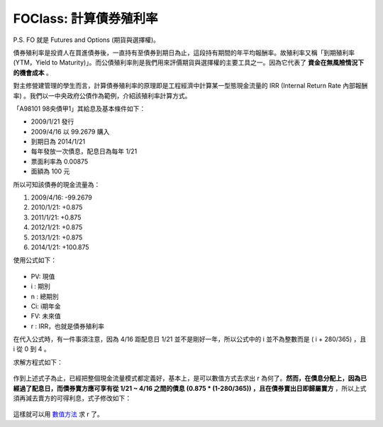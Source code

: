 FOClass: 計算債券殖利率
================================================================================

P.S. FO 就是 Futures and Options (期貨與選擇權)。

債券殖利率是投資人在買進債券後，一直持有至債券到期日為止，這段持有期間的年平均報酬率。\
故殖利率又稱「到期殖利率(YTM，Yield to Maturity)」。\
而公債殖利率則是我們用來評價期貨與選擇權的主要工具之一。\
因為它代表了 **資金在無風險情況下的機會成本** 。

對主修營建管理的學生而言，計算債券殖利率的原理即是工程經濟中計算某一型態現金流量的 IRR (Internal Return Rate 內部報酬率) 。\
我們以一中央政府公債作為範例，介紹該殖利率計算方式。

「A98101 98央債甲1」其給息及基本條件如下：

* 2009/1/21 發行
* 2009/4/16 以 99.2679 購入
* 到期日為 2014/1/21
* 每年發放一次債息，配息日為每年 1/21
* 票面利率為 0.00875
* 面額為 100 元

所以可知該債券的現金流量為：

1.  2009/4/16: -99.2679
2.  2010/1/21: +0.875
3.  2011/1/21: +0.875
4.  2012/1/21: +0.875
5.  2013/1/21: +0.875
6.  2014/1/21: +100.875

使用公式如下：

.. figure:: http://latex.codecogs.com/gif.latex?PV%20=%20%5Csum_%7Bi=1%7D%5E%7Bn%7D%5Cfrac%7BC_%7Bi%7D%7D%7B%281+r%29%5E%7Bi%7D%7D%5C:%20+%20%5Cfrac%7BFV%7D%7B%281+r%29%5E%7Bn%7D%7D
    :align: center

* PV: 現值
* i : 期別
* n : 總期別
* Ci: i期年金
* FV: 未來值
* r : IRR，也就是債券殖利率

在代入公式時，有一件事須注意，因為 4/16 距配息日 1/21 並不是剛好一年，\
所以公式中的 i 並不為整數而是 ( i + 280/365) ，且 i 從 0 到 4 。

求解方程式如下：

.. figure:: foclass/2.gif
    :width: 600px
    :align: center

作到上述式子為止，已經把整個現金流量模式都定義好，基本上，是可以數值方式去求出 r 為何了。\
**然而，在債息分配上，因為已經過了配息日，而債券賣方應可享有從 1/21 ~ 4/16 之間的債息 (0.875 * (1-280/365)) ，\
且在債券賣出日即歸屬賣方** ，所以上式須再減去賣方的可得利息，式子修改如下：


.. figure:: http://latex.codecogs.com/gif.latex?99.2679%20=-%20%5Cfrac%7B0.875%5Ctimes%20%281-%5Cfrac%7B280%7D%7B365%7D%29%7D%7B%281+r%29%5E%7B0%7D%7D%20+%20%5Cfrac%7B0.875%7D%7B%281+r%29%5E%7B%280+%5Cfrac%7B280%7D%7B365%7D%29%7D%7D%20+%20%5Cfrac%7B0.875%7D%7B%281+r%29%5E%7B%281+%5Cfrac%7B280%7D%7B365%7D%29%7D%7D%20+%20%5Cfrac%7B0.875%7D%7B%281+r%29%5E%7B%282+%5Cfrac%7B280%7D%7B365%7D%29%7D%7D%20+%20%5Cfrac%7B0.875%7D%7B%281+r%29%5E%7B%283+%5Cfrac%7B280%7D%7B365%7D%29%7D%7D%20+%20%5Cfrac%7B0.875%7D%7B%281+r%29%5E%7B%284+%5Cfrac%7B280%7D%7B365%7D%29%7D%7D
    :width: 600px
    :align: center

這樣就可以用 `數值方法`_ 求 r 了。

.. _數值方法: http://hoamon.blogspot.com/2009/04/blog-post_28.html

.. author:: default
.. categories:: chinese
.. tags:: option, bond, future, foclass
.. comments::